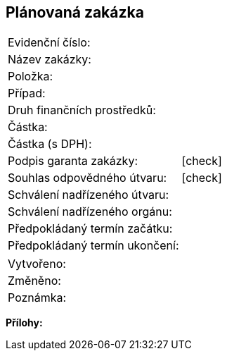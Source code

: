 == Plánovaná zakázka

|===
| Evidenční číslo:      |
| Název zakázky:				| 
| Položka:					| 
| Případ:					| 
| Druh finančních prostředků:			| 
| Částka:					| 
| Částka (s DPH):				| 
| Podpis garanta zakázky:			| [check]
| Souhlas odpovědného útvaru:			| [check]
| Schválení nadřízeného útvaru:			| 
| Schválení nadřízeného orgánu:			| 
| Předpokládaný termín začátku:			|
| Předpokládaný termín ukončení:		|
|===

|===
| Vytvořeno:					| 
| Změněno:					| 
| Poznámka:					| 
|===

**Přílohy:**

